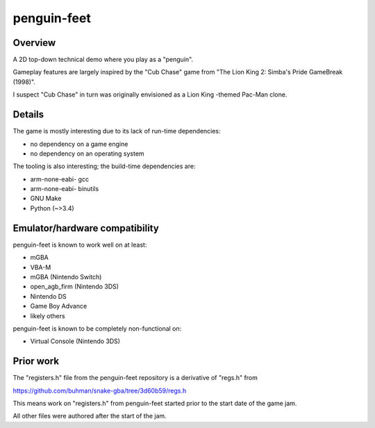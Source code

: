 penguin-feet
============

.. image:: penguin-feet.png

Overview
--------

A 2D top-down technical demo where you play as a "penguin".

Gameplay features are largely inspired by the "Cub Chase" game from "The Lion King 2: Simba's Pride GameBreak (1998)".

I suspect "Cub Chase" in turn was originally envisioned as a Lion King -themed Pac-Man clone.

Details
-------

The game is mostly interesting due to its lack of run-time dependencies:

- no dependency on a game engine
- no dependency on an operating system

The tooling is also interesting; the build-time dependencies are:

- arm-none-eabi- gcc
- arm-none-eabi- binutils
- GNU Make
- Python (~>3.4)

Emulator/hardware compatibility
-------------------------------

penguin-feet is known to work well on at least:

- mGBA
- VBA-M
- mGBA (Nintendo Switch)
- open_agb_firm (Nintendo 3DS)
- Nintendo DS
- Game Boy Advance
- likely others

penguin-feet is known to be completely non-functional on:

- Virtual Console (Nintendo 3DS)

Prior work
----------

The "registers.h" file from the penguin-feet repository is a derivative of "regs.h" from

https://github.com/buhman/snake-gba/tree/3d60b59/regs.h

This means work on "registers.h" from penguin-feet started prior to the start date of the game jam.

All other files were authored after the start of the jam.
